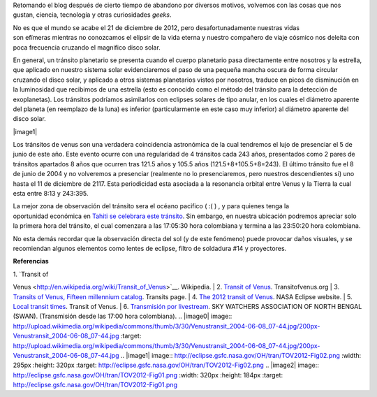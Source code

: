 .. title: El último tránsito de Venus
.. slug: el-ultimo-transito-de-venus
.. date: 2012-02-26 15:58:00
.. tags: Tránsito,Venus,Astronomía,Ciencia,Planetas,draft
.. description:
.. category: Migración/Física Pasión
.. type: text
.. author: Edward Villegas Pulgarin

Retomando el blog después de cierto tiempo de abandono por diversos
motivos, volvemos con las cosas que nos gustan, ciencia, tecnología y
otras curiosidades *geeks*.

No es que el mundo se acabe el 21 de diciembre de 2012, pero
desafortunadamente nuestras vidas son efímeras mientras no conozcamos
el elipsir de la vida eterna y nuestro compañero de viaje cósmico nos
deleita con poca frecuencia cruzando el magnifico disco solar.

+--------------------------------------------------------------------------+
| |image0|  |
+--------------------------------------------------------------------------+
| Efecto de gota negra durante tránsito de  |
| 2004.  |
+--------------------------------------------------------------------------+

En general, un tránsito planetario se presenta cuando el cuerpo
planetario pasa directamente entre nosotros y la estrella, que aplicado
en nuestro sistema solar evidenciaremos el paso de una pequeña mancha
oscura de forma circular cruzando el disco solar, y aplicado a otros
sistemas planetarios vistos por nosotros, traduce en picos de
disminución en la luminosidad que recibimos de una estrella (esto es
conocido como el método del tránsito para la detección de exoplanetas).
Los tránsitos podríamos asimilarlos con eclipses solares de tipo anular,
en los cuales el diámetro aparente del planeta (en reemplazo de la luna)
es inferior (particularmente en este caso muy inferior)
al diámetro aparente del disco solar.


|image1|

Los tránsitos de venus son una verdadera coincidencia astronómica de la
cual tendremos el lujo de presenciar el 5 de junio de este año. Este
evento ocurre con una regularidad de 4 tránsitos cada 243 años,
presentados como 2 pares de tránsitos apartados 8 años que ocurren tras
121.5 años y 105.5 años (121.5+8+105.5+8=243). El último tránsito fue el
8 de junio de 2004 y no volveremos a presenciar (realmente no lo
presenciaremos, pero nuestros descendientes si) uno hasta el 11 de
diciembre de 2117. Esta periodicidad esta asociada a la resonancia
orbital entre Venus y la Tierra la cual esta entre 8:13 y 243:395.

+---------------------------------------------+
| |image2|  |
+---------------------------------------------+
| Zona de visibilidad del tránsito de 2012.  |
+---------------------------------------------+

La mejor zona de observación del tránsito sera el océano pacifico ( :( )
, y para quienes tenga la oportunidad económica en `Tahiti se celebrara
este tránsito <http://www.venus-tahiti2012.org.pf/en/Welcome.html>`__.
Sin embargo, en nuestra ubicación podremos apreciar solo la primera hora
del tránsito, el cual comenzara a las 17:05:30 hora colombiana y termina
a las 23:50:20 hora colombiana. 

No esta demás recordar que la observación directa del sol (y de
este fenómeno) puede provocar daños visuales, y se recomiendan algunos
elementos como lentes de eclipse, filtro de soldadura #14 y proyectores.

**Referencias**

| 1. `Transit of
Venus <http://en.wikipedia.org/wiki/Transit_of_Venus>`__. Wikipedia.
| 2. `Transit of Venus <http://www.transitofvenus.org/>`__.
Transitofvenus.org
| 3. `Transits of Venus, Fifteen millennium
catalog <http://transit.savage-garden.org/en/VenusCatalog.htmlhttp://transit.savage-garden.org/en/VenusCatalog.html>`__.
Transits page.
| 4. \ `The 2012 transit of
Venus <http://eclipse.gsfc.nasa.gov/OH/transit12.html>`__. NASA
Eclipse website.
| 5. `Local transit
times <http://transitofvenus.nl/wp/where-when/local-transit-times/>`__.
Transit of Venus.
| 6. `Transmisión por
livestream <http://www.livestream.com/swansiliguri>`__. SKY WATCHERS
ASSOCIATION OF NORTH BENGAL (SWAN). (Transmisión desde las 17:00 hora
colombiana).
.. |image0| image:: http://upload.wikimedia.org/wikipedia/commons/thumb/3/30/Venustransit_2004-06-08_07-44.jpg/200px-Venustransit_2004-06-08_07-44.jpg
:target: http://upload.wikimedia.org/wikipedia/commons/thumb/3/30/Venustransit_2004-06-08_07-44.jpg/200px-Venustransit_2004-06-08_07-44.jpg
.. |image1| image:: http://eclipse.gsfc.nasa.gov/OH/tran/TOV2012-Fig02.png
:width: 295px
:height: 320px
:target: http://eclipse.gsfc.nasa.gov/OH/tran/TOV2012-Fig02.png
.. |image2| image:: http://eclipse.gsfc.nasa.gov/OH/tran/TOV2012-Fig01.png
:width: 320px
:height: 184px
:target: http://eclipse.gsfc.nasa.gov/OH/tran/TOV2012-Fig01.png

